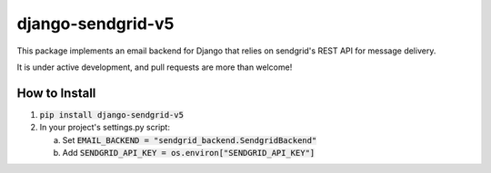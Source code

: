 .. |travis| image:: https://travis-ci.org/sklarsa/django-sendgrid-v5.svg
             :alt: Travis Build Status
             :target: https://travis-ci.org/sklarsa/django-sendgrid-v5
.. |pypi| image:: https://img.shields.io/pypi/v/django-sendgrid-v5.svg
           :alt: Latest Release
           :target: https://pypi.python.org/pypi/django-sendgrid-v5/


django-sendgrid-v5
==================
|pypi| |travis|

This package implements an email backend for Django that relies on sendgrid's REST API for message delivery.

It is under active development, and pull requests are more than welcome!

How to Install
--------------

1. :code:`pip install django-sendgrid-v5`

2. In your project's settings.py script:

   a. Set :code:`EMAIL_BACKEND = "sendgrid_backend.SendgridBackend"`
    
   b. Add :code:`SENDGRID_API_KEY = os.environ["SENDGRID_API_KEY"]`
